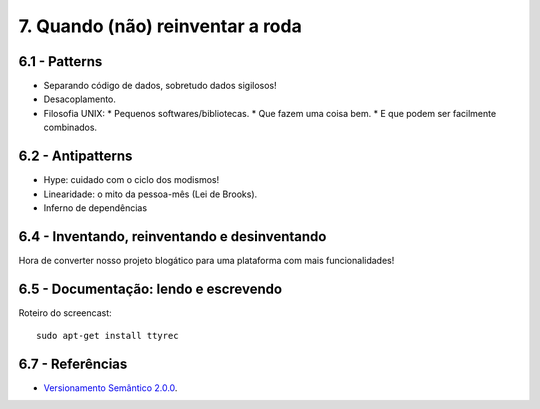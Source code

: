 7. Quando (não) reinventar a roda
=================================

6.1 - Patterns
--------------

* Separando código de dados, sobretudo dados sigilosos!
* Desacoplamento.
* Filosofia UNIX:
  * Pequenos softwares/bibliotecas.
  * Que fazem uma coisa bem.
  * E que podem ser facilmente combinados.

6.2 - Antipatterns
------------------

* Hype: cuidado com o ciclo dos modismos!
* Linearidade: o mito da pessoa-mês (Lei de Brooks).
* Inferno de dependências

6.4 - Inventando, reinventando e desinventando
----------------------------------------------

Hora de converter nosso projeto blogático para uma plataforma com mais funcionalidades!

6.5 - Documentação: lendo e escrevendo
--------------------------------------

Roteiro do screencast:

::

  sudo apt-get install ttyrec

6.7 - Referências
-----------------

* `Versionamento Semântico 2.0.0 <http://semver.org/lang/pt-BR/>`_.
